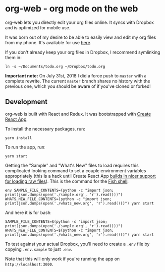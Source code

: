 * org-web - org mode on the web
org-web lets you directly edit your org files online. It syncs with Dropbox and is optimized for mobile use.

It was born out of my desire to be able to easily view and edit my org files from my phone. It's available for use [[https://org-web.org][here]].

If you don't already keep your org files in Dropbox, I recommend symlinking them in:

#+BEGIN_SRC
ln -s ~/Documents/todo.org ~/Dropbox/todo.org
#+END_SRC

*Important note:* On July 31st, 2018 I did a force push to ~master~ with a complete rewrite. The current ~master~ branch shares no history with the previous one, which you should be aware of if you've cloned or forked!
** Development
org-web is built with React and Redux. It was bootstrapped with [[https://github.com/facebook/create-react-app][Create React App]].

To install the necessary packages, run:

#+BEGIN_SRC
yarn install
#+END_SRC

To run the app, run:

#+BEGIN_SRC
yarn start
#+END_SRC

Getting the "Sample" and "What's New" files to load requires this complicated looking command to set a couple environment variables appropriately (this is a hack until Create React App [[https://github.com/facebook/create-react-app/issues/3722][builds in nicer support for loading raw files]]). This is the command for the [[https://fishshell.com/][Fish shell]]:

#+BEGIN_SRC
env SAMPLE_FILE_CONTENTS=(python -c "import json; print(json.dumps(open('./sample.org', 'r').read()))") WHATS_NEW_FILE_CONTENTS=(python -c "import json; print(json.dumps(open('./whats_new.org', 'r').read()))") yarn start
#+END_SRC

And here it is for bash:

#+BEGIN_SRC
SAMPLE_FILE_CONTENTS=$(python -c "import json; print(json.dumps(open('./sample.org', 'r').read()))") WHATS_NEW_FILE_CONTENTS=$(python -c "import json; print(json.dumps(open('./whats_new.org', 'r').read()))") yarn start
#+END_SRC

To test against your actual Dropbox, you'll need to create a ~.env~ file by copying ~.env.sample~ to just ~.env~.

Note that this will only work if you're running the app on ~http://localhost:3000~.
